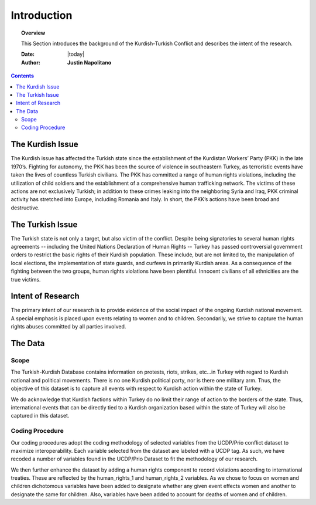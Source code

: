.. _introduction:



############
Introduction
############



.. topic:: Overview

    This Section introduces the background of the Kurdish-Turkish Conflict and describes the intent of the research. 


    :Date: |today|
    :Author: **Justin Napolitano**



.. contents:: 
    :depth: 3


The Kurdish Issue
=================


The Kurdish issue has affected the Turkish state since the establishment of the Kurdistan Workers’ Party (PKK) in the late 1970’s. Fighting for autonomy, the PKK has been the source of violence in southeastern Turkey, as terroristic events have taken the lives of countless Turkish civilians. The PKK has committed a range of human rights violations, including the utilization of child soldiers and the establishment of a comprehensive human trafficking network. The victims of these actions are not exclusively Turkish; in addition to these crimes leaking into the neighboring Syria and Iraq, PKK criminal activity has stretched into Europe, including Romania and Italy. In short, the PKK’s actions have been broad and destructive.


The Turkish Issue
=================

The Turkish state is not only a target, but also victim of the conflict. Despite being signatories to several human rights agreements -- including the United Nations Declaration of Human Rights -- Turkey has passed controversial government orders to restrict the basic rights of their Kurdish population. These include, but are not limited to, the manipulation of local elections, the implementation of state guards, and curfews in primarily Kurdish areas. As a consequence of the fighting between the two groups, human rights violations have been plentiful.  Innocent civilians of all ethnicities are the true victims.


Intent of Research
===================

The primary intent of our research is to provide evidence of the social impact of the ongoing Kurdish national movement.  A special emphasis is placed upon events relating to women and to children. Secondarily, we strive to capture the human rights abuses committed by all parties involved.  

The Data
========

Scope
-----

The Turkish-Kurdish Database contains information on protests, riots, strikes, etc…in Turkey with regard to Kurdish national and political movements.  There is no one Kurdish political party, nor is there one military arm.  Thus, the objective of this dataset is to capture all events with respect to Kurdish action within the state of Turkey.  

We do acknowledge that Kurdish factions within Turkey do no limit their range of action to the borders of the state.  Thus, international events that can be directly tied to a Kurdish organization based within the state of Turkey will also be captured in this dataset.  

Coding Procedure
----------------

Our coding procedures adopt the coding methodology of selected variables from the UCDP/Prio conflict dataset to maximize interoperability.   Each variable selected from the dataset are labeled with a UCDP tag.  As such, we have recoded a number of variables found in the UCDP/Prio Dataset to fit the methodology of our research. 

We then further enhance the dataset by adding a human rights component to record violations according to international treaties.  These are reflected by the human_rights_1 and human_rights_2 variables.  As we chose to focus on women and children dichotomous variables have been added to designate whether any given event effects women and another to designate the same for children.  Also, variables have been added to account for deaths of women and of children. 